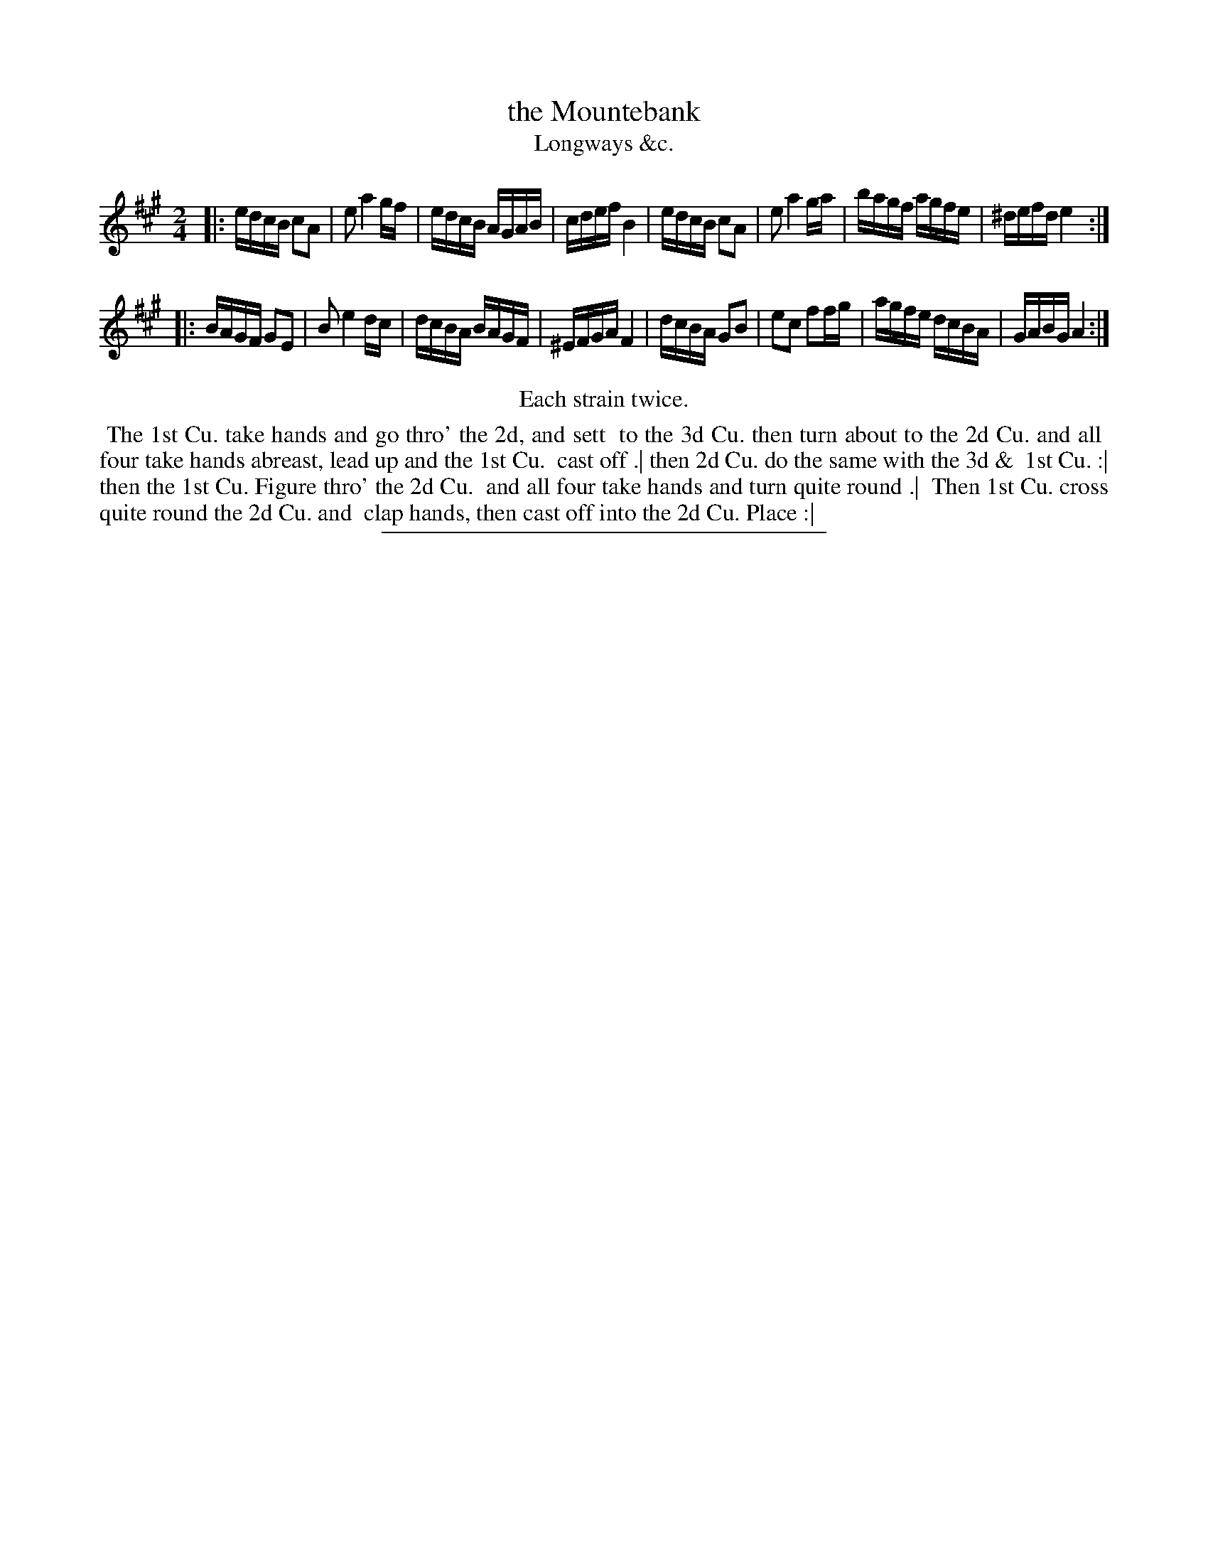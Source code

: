 X: 197
T: the Mountebank
T: Longways &c.
%R: reel
B: Daniel Wright "Wright's Compleat Collection of Celebrated Country Dances" 1740 p.99
S: http://library.efdss.org/cgi-bin/dancebooks.cgi
Z: 2014 John Chambers <jc:trillian.mit.edu>
N: Repeats modified to match the "Each strain twice" instruction.
N: Bar 4 has only a single beam on the first 4 notes; fixed.
M: 2/4
L: 1/16
K: A
% - - - - - - - - - - - - - - - - - - - - - - - - -
|:\
edcB c2A2 | e2 a4 gf | edcB AGAB | cdef B4 |\
edcB c2A2 | e2 a4 ga | bagf agfe | ^defd e4 :|
|:\
BAGF G2E2 | B2 e4 dc | dcBA BAGF | ^EFGA F4 |\
dcBA G2B2 | e2c2 f2fg | agfe dcBA | GABG A4 :|
% - - - - - - - - - - - - - - - - - - - - - - - - -
%%center Each strain twice.
%%begintext align
%% The 1st Cu. take hands and go thro' the 2d, and sett
%% to the 3d Cu. then turn about to the 2d Cu. and all
%% four take hands abreast, lead up and the 1st Cu.
%% cast off .| then 2d Cu. do the same with the 3d &
%% 1st Cu. :| then the 1st Cu. Figure thro' the 2d Cu.
%% and all four take hands and turn quite round .|
%% Then 1st Cu. cross quite round the 2d Cu. and
%% clap hands, then cast off into the 2d Cu. Place :|
%%endtext
% - - - - - - - - - - - - - - - - - - - - - - - - -
%%sep 2 4 300
